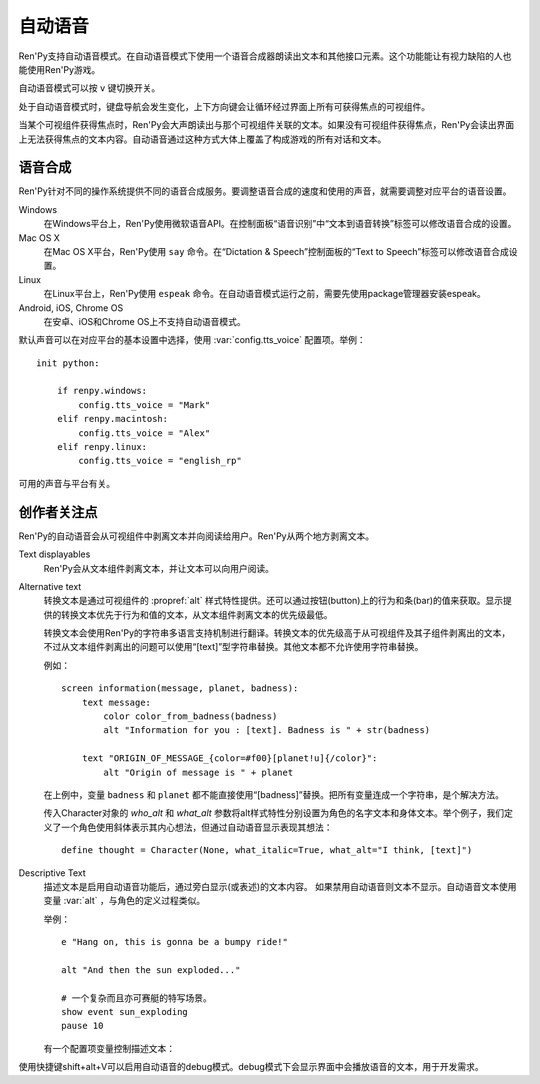 .. _self-voicing:

============
自动语音
============

Ren'Py支持自动语音模式。在自动语音模式下使用一个语音合成器朗读出文本和其他接口元素。这个功能能让有视力缺陷的人也能使用Ren'Py游戏。

自动语音模式可以按 ``v`` 键切换开关。

处于自动语音模式时，键盘导航会发生变化，上下方向键会让循环经过界面上所有可获得焦点的可视组件。

当某个可视组件获得焦点时，Ren'Py会大声朗读出与那个可视组件关联的文本。如果没有可视组件获得焦点，Ren'Py会读出界面上无法获得焦点的文本内容。自动语音通过这种方式大体上覆盖了构成游戏的所有对话和文本。

.. _speech-synthesis:

语音合成
----------------

Ren'Py针对不同的操作系统提供不同的语音合成服务。要调整语音合成的速度和使用的声音，就需要调整对应平台的语音设置。

Windows
    在Windows平台上，Ren'Py使用微软语音API。在控制面板“语音识别”中“文本到语音转换”标签可以修改语音合成的设置。

Mac OS X
    在Mac OS X平台，Ren'Py使用 ``say`` 命令。在“Dictation & Speech”控制面板的“Text to Speech”标签可以修改语音合成设置。

Linux
    在Linux平台上，Ren'Py使用 ``espeak`` 命令。在自动语音模式运行之前，需要先使用package管理器安装espeak。

Android, iOS, Chrome OS
    在安卓、iOS和Chrome OS上不支持自动语音模式。

默认声音可以在对应平台的基本设置中选择，使用
:var:`config.tts_voice` 配置项。举例：

::

    init python:

        if renpy.windows:
            config.tts_voice = "Mark"
        elif renpy.macintosh:
            config.tts_voice = "Alex"
        elif renpy.linux:
            config.tts_voice = "english_rp"

可用的声音与平台有关。

.. _creator-concerns:

创作者关注点
----------------

Ren'Py的自动语音会从可视组件中剥离文本并向阅读给用户。Ren'Py从两个地方剥离文本。

Text displayables
    Ren'Py会从文本组件剥离文本，并让文本可以向用户阅读。

Alternative text
    转换文本是通过可视组件的 :propref:`alt` 样式特性提供。还可以通过按钮(button)上的行为和条(bar)的值来获取。显示提供的转换文本优先于行为和值的文本，从文本组件剥离文本的优先级最低。

    转换文本会使用Ren'Py的字符串多语言支持机制进行翻译。转换文本的优先级高于从可视组件及其子组件剥离出的文本，不过从文本组件剥离出的问题可以使用“[text]”型字符串替换。其他文本都不允许使用字符串替换。

    例如：

    ::

        screen information(message, planet, badness):
            text message:
                color color_from_badness(badness)
                alt "Information for you : [text]. Badness is " + str(badness)

            text "ORIGIN_OF_MESSAGE_{color=#f00}[planet!u]{/color}":
                alt "Origin of message is " + planet

    在上例中，变量 ``badness`` 和 ``planet`` 都不能直接使用“[badness]”替换。把所有变量连成一个字符串，是个解决方法。

    传入Character对象的 `who_alt` 和 `what_alt` 参数将alt样式特性分别设置为角色的名字文本和身体文本。举个例子，我们定义了一个角色使用斜体表示其内心想法，但通过自动语音显示表现其想法：

    ::

        define thought = Character(None, what_italic=True, what_alt="I think, [text]")

Descriptive Text
    描述文本是启用自动语音功能后，通过旁白显示(或表述)的文本内容。
    如果禁用自动语音则文本不显示。自动语音文本使用变量 :var:`alt` ，与角色的定义过程类似。

    .. var:: alt = ...

        一个类角色的对象，启动自动语音的情况下会念出旁白的文本。

    举例：
    
    ::

        e "Hang on, this is gonna be a bumpy ride!"

        alt "And then the sun exploded..."

        # 一个复杂而且亦可赛艇的特写场景。
        show event sun_exploding
        pause 10

    有一个配置项变量控制描述文本：

    .. var:: config.descriptive_text_character = None

        若不是None，该项应该是一个用于显示描述文本角色对象，且不是旁白。

使用快捷键shift+alt+V可以启用自动语音的debug模式。debug模式下会显示界面中会播放语音的文本，用于开发需求。
